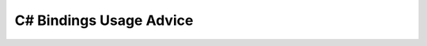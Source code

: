 .. _csharp_usage:

================================================================================
C# Bindings Usage Advice
================================================================================